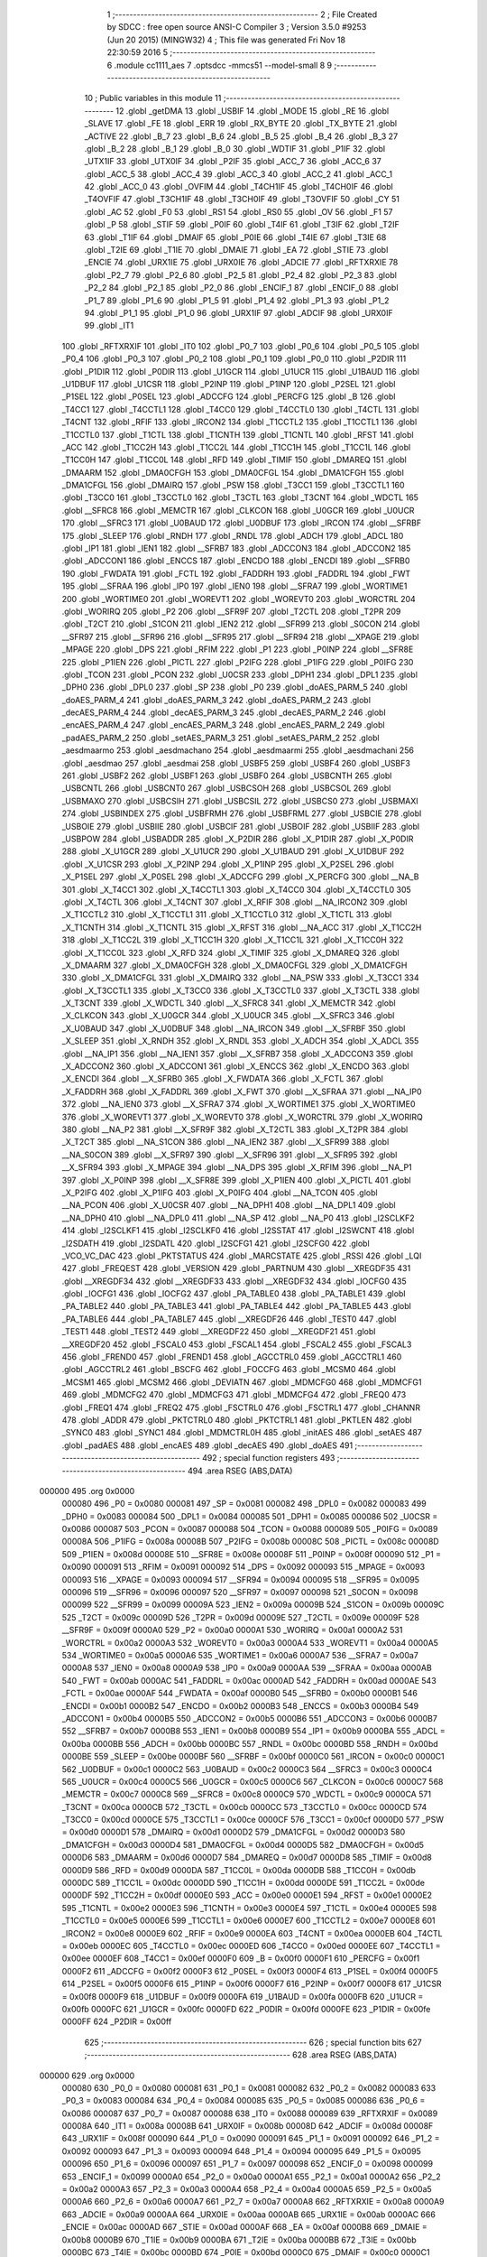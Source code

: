                                       1 ;--------------------------------------------------------
                                      2 ; File Created by SDCC : free open source ANSI-C Compiler
                                      3 ; Version 3.5.0 #9253 (Jun 20 2015) (MINGW32)
                                      4 ; This file was generated Fri Nov 18 22:30:59 2016
                                      5 ;--------------------------------------------------------
                                      6 	.module cc1111_aes
                                      7 	.optsdcc -mmcs51 --model-small
                                      8 	
                                      9 ;--------------------------------------------------------
                                     10 ; Public variables in this module
                                     11 ;--------------------------------------------------------
                                     12 	.globl _getDMA
                                     13 	.globl _USBIF
                                     14 	.globl _MODE
                                     15 	.globl _RE
                                     16 	.globl _SLAVE
                                     17 	.globl _FE
                                     18 	.globl _ERR
                                     19 	.globl _RX_BYTE
                                     20 	.globl _TX_BYTE
                                     21 	.globl _ACTIVE
                                     22 	.globl _B_7
                                     23 	.globl _B_6
                                     24 	.globl _B_5
                                     25 	.globl _B_4
                                     26 	.globl _B_3
                                     27 	.globl _B_2
                                     28 	.globl _B_1
                                     29 	.globl _B_0
                                     30 	.globl _WDTIF
                                     31 	.globl _P1IF
                                     32 	.globl _UTX1IF
                                     33 	.globl _UTX0IF
                                     34 	.globl _P2IF
                                     35 	.globl _ACC_7
                                     36 	.globl _ACC_6
                                     37 	.globl _ACC_5
                                     38 	.globl _ACC_4
                                     39 	.globl _ACC_3
                                     40 	.globl _ACC_2
                                     41 	.globl _ACC_1
                                     42 	.globl _ACC_0
                                     43 	.globl _OVFIM
                                     44 	.globl _T4CH1IF
                                     45 	.globl _T4CH0IF
                                     46 	.globl _T4OVFIF
                                     47 	.globl _T3CH1IF
                                     48 	.globl _T3CH0IF
                                     49 	.globl _T3OVFIF
                                     50 	.globl _CY
                                     51 	.globl _AC
                                     52 	.globl _F0
                                     53 	.globl _RS1
                                     54 	.globl _RS0
                                     55 	.globl _OV
                                     56 	.globl _F1
                                     57 	.globl _P
                                     58 	.globl _STIF
                                     59 	.globl _P0IF
                                     60 	.globl _T4IF
                                     61 	.globl _T3IF
                                     62 	.globl _T2IF
                                     63 	.globl _T1IF
                                     64 	.globl _DMAIF
                                     65 	.globl _P0IE
                                     66 	.globl _T4IE
                                     67 	.globl _T3IE
                                     68 	.globl _T2IE
                                     69 	.globl _T1IE
                                     70 	.globl _DMAIE
                                     71 	.globl _EA
                                     72 	.globl _STIE
                                     73 	.globl _ENCIE
                                     74 	.globl _URX1IE
                                     75 	.globl _URX0IE
                                     76 	.globl _ADCIE
                                     77 	.globl _RFTXRXIE
                                     78 	.globl _P2_7
                                     79 	.globl _P2_6
                                     80 	.globl _P2_5
                                     81 	.globl _P2_4
                                     82 	.globl _P2_3
                                     83 	.globl _P2_2
                                     84 	.globl _P2_1
                                     85 	.globl _P2_0
                                     86 	.globl _ENCIF_1
                                     87 	.globl _ENCIF_0
                                     88 	.globl _P1_7
                                     89 	.globl _P1_6
                                     90 	.globl _P1_5
                                     91 	.globl _P1_4
                                     92 	.globl _P1_3
                                     93 	.globl _P1_2
                                     94 	.globl _P1_1
                                     95 	.globl _P1_0
                                     96 	.globl _URX1IF
                                     97 	.globl _ADCIF
                                     98 	.globl _URX0IF
                                     99 	.globl _IT1
                                    100 	.globl _RFTXRXIF
                                    101 	.globl _IT0
                                    102 	.globl _P0_7
                                    103 	.globl _P0_6
                                    104 	.globl _P0_5
                                    105 	.globl _P0_4
                                    106 	.globl _P0_3
                                    107 	.globl _P0_2
                                    108 	.globl _P0_1
                                    109 	.globl _P0_0
                                    110 	.globl _P2DIR
                                    111 	.globl _P1DIR
                                    112 	.globl _P0DIR
                                    113 	.globl _U1GCR
                                    114 	.globl _U1UCR
                                    115 	.globl _U1BAUD
                                    116 	.globl _U1DBUF
                                    117 	.globl _U1CSR
                                    118 	.globl _P2INP
                                    119 	.globl _P1INP
                                    120 	.globl _P2SEL
                                    121 	.globl _P1SEL
                                    122 	.globl _P0SEL
                                    123 	.globl _ADCCFG
                                    124 	.globl _PERCFG
                                    125 	.globl _B
                                    126 	.globl _T4CC1
                                    127 	.globl _T4CCTL1
                                    128 	.globl _T4CC0
                                    129 	.globl _T4CCTL0
                                    130 	.globl _T4CTL
                                    131 	.globl _T4CNT
                                    132 	.globl _RFIF
                                    133 	.globl _IRCON2
                                    134 	.globl _T1CCTL2
                                    135 	.globl _T1CCTL1
                                    136 	.globl _T1CCTL0
                                    137 	.globl _T1CTL
                                    138 	.globl _T1CNTH
                                    139 	.globl _T1CNTL
                                    140 	.globl _RFST
                                    141 	.globl _ACC
                                    142 	.globl _T1CC2H
                                    143 	.globl _T1CC2L
                                    144 	.globl _T1CC1H
                                    145 	.globl _T1CC1L
                                    146 	.globl _T1CC0H
                                    147 	.globl _T1CC0L
                                    148 	.globl _RFD
                                    149 	.globl _TIMIF
                                    150 	.globl _DMAREQ
                                    151 	.globl _DMAARM
                                    152 	.globl _DMA0CFGH
                                    153 	.globl _DMA0CFGL
                                    154 	.globl _DMA1CFGH
                                    155 	.globl _DMA1CFGL
                                    156 	.globl _DMAIRQ
                                    157 	.globl _PSW
                                    158 	.globl _T3CC1
                                    159 	.globl _T3CCTL1
                                    160 	.globl _T3CC0
                                    161 	.globl _T3CCTL0
                                    162 	.globl _T3CTL
                                    163 	.globl _T3CNT
                                    164 	.globl _WDCTL
                                    165 	.globl __SFRC8
                                    166 	.globl _MEMCTR
                                    167 	.globl _CLKCON
                                    168 	.globl _U0GCR
                                    169 	.globl _U0UCR
                                    170 	.globl __SFRC3
                                    171 	.globl _U0BAUD
                                    172 	.globl _U0DBUF
                                    173 	.globl _IRCON
                                    174 	.globl __SFRBF
                                    175 	.globl _SLEEP
                                    176 	.globl _RNDH
                                    177 	.globl _RNDL
                                    178 	.globl _ADCH
                                    179 	.globl _ADCL
                                    180 	.globl _IP1
                                    181 	.globl _IEN1
                                    182 	.globl __SFRB7
                                    183 	.globl _ADCCON3
                                    184 	.globl _ADCCON2
                                    185 	.globl _ADCCON1
                                    186 	.globl _ENCCS
                                    187 	.globl _ENCDO
                                    188 	.globl _ENCDI
                                    189 	.globl __SFRB0
                                    190 	.globl _FWDATA
                                    191 	.globl _FCTL
                                    192 	.globl _FADDRH
                                    193 	.globl _FADDRL
                                    194 	.globl _FWT
                                    195 	.globl __SFRAA
                                    196 	.globl _IP0
                                    197 	.globl _IEN0
                                    198 	.globl __SFRA7
                                    199 	.globl _WORTIME1
                                    200 	.globl _WORTIME0
                                    201 	.globl _WOREVT1
                                    202 	.globl _WOREVT0
                                    203 	.globl _WORCTRL
                                    204 	.globl _WORIRQ
                                    205 	.globl _P2
                                    206 	.globl __SFR9F
                                    207 	.globl _T2CTL
                                    208 	.globl _T2PR
                                    209 	.globl _T2CT
                                    210 	.globl _S1CON
                                    211 	.globl _IEN2
                                    212 	.globl __SFR99
                                    213 	.globl _S0CON
                                    214 	.globl __SFR97
                                    215 	.globl __SFR96
                                    216 	.globl __SFR95
                                    217 	.globl __SFR94
                                    218 	.globl __XPAGE
                                    219 	.globl _MPAGE
                                    220 	.globl _DPS
                                    221 	.globl _RFIM
                                    222 	.globl _P1
                                    223 	.globl _P0INP
                                    224 	.globl __SFR8E
                                    225 	.globl _P1IEN
                                    226 	.globl _PICTL
                                    227 	.globl _P2IFG
                                    228 	.globl _P1IFG
                                    229 	.globl _P0IFG
                                    230 	.globl _TCON
                                    231 	.globl _PCON
                                    232 	.globl _U0CSR
                                    233 	.globl _DPH1
                                    234 	.globl _DPL1
                                    235 	.globl _DPH0
                                    236 	.globl _DPL0
                                    237 	.globl _SP
                                    238 	.globl _P0
                                    239 	.globl _doAES_PARM_5
                                    240 	.globl _doAES_PARM_4
                                    241 	.globl _doAES_PARM_3
                                    242 	.globl _doAES_PARM_2
                                    243 	.globl _decAES_PARM_4
                                    244 	.globl _decAES_PARM_3
                                    245 	.globl _decAES_PARM_2
                                    246 	.globl _encAES_PARM_4
                                    247 	.globl _encAES_PARM_3
                                    248 	.globl _encAES_PARM_2
                                    249 	.globl _padAES_PARM_2
                                    250 	.globl _setAES_PARM_3
                                    251 	.globl _setAES_PARM_2
                                    252 	.globl _aesdmaarmo
                                    253 	.globl _aesdmachano
                                    254 	.globl _aesdmaarmi
                                    255 	.globl _aesdmachani
                                    256 	.globl _aesdmao
                                    257 	.globl _aesdmai
                                    258 	.globl _USBF5
                                    259 	.globl _USBF4
                                    260 	.globl _USBF3
                                    261 	.globl _USBF2
                                    262 	.globl _USBF1
                                    263 	.globl _USBF0
                                    264 	.globl _USBCNTH
                                    265 	.globl _USBCNTL
                                    266 	.globl _USBCNT0
                                    267 	.globl _USBCSOH
                                    268 	.globl _USBCSOL
                                    269 	.globl _USBMAXO
                                    270 	.globl _USBCSIH
                                    271 	.globl _USBCSIL
                                    272 	.globl _USBCS0
                                    273 	.globl _USBMAXI
                                    274 	.globl _USBINDEX
                                    275 	.globl _USBFRMH
                                    276 	.globl _USBFRML
                                    277 	.globl _USBCIE
                                    278 	.globl _USBOIE
                                    279 	.globl _USBIIE
                                    280 	.globl _USBCIF
                                    281 	.globl _USBOIF
                                    282 	.globl _USBIIF
                                    283 	.globl _USBPOW
                                    284 	.globl _USBADDR
                                    285 	.globl _X_P2DIR
                                    286 	.globl _X_P1DIR
                                    287 	.globl _X_P0DIR
                                    288 	.globl _X_U1GCR
                                    289 	.globl _X_U1UCR
                                    290 	.globl _X_U1BAUD
                                    291 	.globl _X_U1DBUF
                                    292 	.globl _X_U1CSR
                                    293 	.globl _X_P2INP
                                    294 	.globl _X_P1INP
                                    295 	.globl _X_P2SEL
                                    296 	.globl _X_P1SEL
                                    297 	.globl _X_P0SEL
                                    298 	.globl _X_ADCCFG
                                    299 	.globl _X_PERCFG
                                    300 	.globl __NA_B
                                    301 	.globl _X_T4CC1
                                    302 	.globl _X_T4CCTL1
                                    303 	.globl _X_T4CC0
                                    304 	.globl _X_T4CCTL0
                                    305 	.globl _X_T4CTL
                                    306 	.globl _X_T4CNT
                                    307 	.globl _X_RFIF
                                    308 	.globl __NA_IRCON2
                                    309 	.globl _X_T1CCTL2
                                    310 	.globl _X_T1CCTL1
                                    311 	.globl _X_T1CCTL0
                                    312 	.globl _X_T1CTL
                                    313 	.globl _X_T1CNTH
                                    314 	.globl _X_T1CNTL
                                    315 	.globl _X_RFST
                                    316 	.globl __NA_ACC
                                    317 	.globl _X_T1CC2H
                                    318 	.globl _X_T1CC2L
                                    319 	.globl _X_T1CC1H
                                    320 	.globl _X_T1CC1L
                                    321 	.globl _X_T1CC0H
                                    322 	.globl _X_T1CC0L
                                    323 	.globl _X_RFD
                                    324 	.globl _X_TIMIF
                                    325 	.globl _X_DMAREQ
                                    326 	.globl _X_DMAARM
                                    327 	.globl _X_DMA0CFGH
                                    328 	.globl _X_DMA0CFGL
                                    329 	.globl _X_DMA1CFGH
                                    330 	.globl _X_DMA1CFGL
                                    331 	.globl _X_DMAIRQ
                                    332 	.globl __NA_PSW
                                    333 	.globl _X_T3CC1
                                    334 	.globl _X_T3CCTL1
                                    335 	.globl _X_T3CC0
                                    336 	.globl _X_T3CCTL0
                                    337 	.globl _X_T3CTL
                                    338 	.globl _X_T3CNT
                                    339 	.globl _X_WDCTL
                                    340 	.globl __X_SFRC8
                                    341 	.globl _X_MEMCTR
                                    342 	.globl _X_CLKCON
                                    343 	.globl _X_U0GCR
                                    344 	.globl _X_U0UCR
                                    345 	.globl __X_SFRC3
                                    346 	.globl _X_U0BAUD
                                    347 	.globl _X_U0DBUF
                                    348 	.globl __NA_IRCON
                                    349 	.globl __X_SFRBF
                                    350 	.globl _X_SLEEP
                                    351 	.globl _X_RNDH
                                    352 	.globl _X_RNDL
                                    353 	.globl _X_ADCH
                                    354 	.globl _X_ADCL
                                    355 	.globl __NA_IP1
                                    356 	.globl __NA_IEN1
                                    357 	.globl __X_SFRB7
                                    358 	.globl _X_ADCCON3
                                    359 	.globl _X_ADCCON2
                                    360 	.globl _X_ADCCON1
                                    361 	.globl _X_ENCCS
                                    362 	.globl _X_ENCDO
                                    363 	.globl _X_ENCDI
                                    364 	.globl __X_SFRB0
                                    365 	.globl _X_FWDATA
                                    366 	.globl _X_FCTL
                                    367 	.globl _X_FADDRH
                                    368 	.globl _X_FADDRL
                                    369 	.globl _X_FWT
                                    370 	.globl __X_SFRAA
                                    371 	.globl __NA_IP0
                                    372 	.globl __NA_IEN0
                                    373 	.globl __X_SFRA7
                                    374 	.globl _X_WORTIME1
                                    375 	.globl _X_WORTIME0
                                    376 	.globl _X_WOREVT1
                                    377 	.globl _X_WOREVT0
                                    378 	.globl _X_WORCTRL
                                    379 	.globl _X_WORIRQ
                                    380 	.globl __NA_P2
                                    381 	.globl __X_SFR9F
                                    382 	.globl _X_T2CTL
                                    383 	.globl _X_T2PR
                                    384 	.globl _X_T2CT
                                    385 	.globl __NA_S1CON
                                    386 	.globl __NA_IEN2
                                    387 	.globl __X_SFR99
                                    388 	.globl __NA_S0CON
                                    389 	.globl __X_SFR97
                                    390 	.globl __X_SFR96
                                    391 	.globl __X_SFR95
                                    392 	.globl __X_SFR94
                                    393 	.globl _X_MPAGE
                                    394 	.globl __NA_DPS
                                    395 	.globl _X_RFIM
                                    396 	.globl __NA_P1
                                    397 	.globl _X_P0INP
                                    398 	.globl __X_SFR8E
                                    399 	.globl _X_P1IEN
                                    400 	.globl _X_PICTL
                                    401 	.globl _X_P2IFG
                                    402 	.globl _X_P1IFG
                                    403 	.globl _X_P0IFG
                                    404 	.globl __NA_TCON
                                    405 	.globl __NA_PCON
                                    406 	.globl _X_U0CSR
                                    407 	.globl __NA_DPH1
                                    408 	.globl __NA_DPL1
                                    409 	.globl __NA_DPH0
                                    410 	.globl __NA_DPL0
                                    411 	.globl __NA_SP
                                    412 	.globl __NA_P0
                                    413 	.globl _I2SCLKF2
                                    414 	.globl _I2SCLKF1
                                    415 	.globl _I2SCLKF0
                                    416 	.globl _I2SSTAT
                                    417 	.globl _I2SWCNT
                                    418 	.globl _I2SDATH
                                    419 	.globl _I2SDATL
                                    420 	.globl _I2SCFG1
                                    421 	.globl _I2SCFG0
                                    422 	.globl _VCO_VC_DAC
                                    423 	.globl _PKTSTATUS
                                    424 	.globl _MARCSTATE
                                    425 	.globl _RSSI
                                    426 	.globl _LQI
                                    427 	.globl _FREQEST
                                    428 	.globl _VERSION
                                    429 	.globl _PARTNUM
                                    430 	.globl __XREGDF35
                                    431 	.globl __XREGDF34
                                    432 	.globl __XREGDF33
                                    433 	.globl __XREGDF32
                                    434 	.globl _IOCFG0
                                    435 	.globl _IOCFG1
                                    436 	.globl _IOCFG2
                                    437 	.globl _PA_TABLE0
                                    438 	.globl _PA_TABLE1
                                    439 	.globl _PA_TABLE2
                                    440 	.globl _PA_TABLE3
                                    441 	.globl _PA_TABLE4
                                    442 	.globl _PA_TABLE5
                                    443 	.globl _PA_TABLE6
                                    444 	.globl _PA_TABLE7
                                    445 	.globl __XREGDF26
                                    446 	.globl _TEST0
                                    447 	.globl _TEST1
                                    448 	.globl _TEST2
                                    449 	.globl __XREGDF22
                                    450 	.globl __XREGDF21
                                    451 	.globl __XREGDF20
                                    452 	.globl _FSCAL0
                                    453 	.globl _FSCAL1
                                    454 	.globl _FSCAL2
                                    455 	.globl _FSCAL3
                                    456 	.globl _FREND0
                                    457 	.globl _FREND1
                                    458 	.globl _AGCCTRL0
                                    459 	.globl _AGCCTRL1
                                    460 	.globl _AGCCTRL2
                                    461 	.globl _BSCFG
                                    462 	.globl _FOCCFG
                                    463 	.globl _MCSM0
                                    464 	.globl _MCSM1
                                    465 	.globl _MCSM2
                                    466 	.globl _DEVIATN
                                    467 	.globl _MDMCFG0
                                    468 	.globl _MDMCFG1
                                    469 	.globl _MDMCFG2
                                    470 	.globl _MDMCFG3
                                    471 	.globl _MDMCFG4
                                    472 	.globl _FREQ0
                                    473 	.globl _FREQ1
                                    474 	.globl _FREQ2
                                    475 	.globl _FSCTRL0
                                    476 	.globl _FSCTRL1
                                    477 	.globl _CHANNR
                                    478 	.globl _ADDR
                                    479 	.globl _PKTCTRL0
                                    480 	.globl _PKTCTRL1
                                    481 	.globl _PKTLEN
                                    482 	.globl _SYNC0
                                    483 	.globl _SYNC1
                                    484 	.globl _MDMCTRL0H
                                    485 	.globl _initAES
                                    486 	.globl _setAES
                                    487 	.globl _padAES
                                    488 	.globl _encAES
                                    489 	.globl _decAES
                                    490 	.globl _doAES
                                    491 ;--------------------------------------------------------
                                    492 ; special function registers
                                    493 ;--------------------------------------------------------
                                    494 	.area RSEG    (ABS,DATA)
      000000                        495 	.org 0x0000
                           000080   496 _P0	=	0x0080
                           000081   497 _SP	=	0x0081
                           000082   498 _DPL0	=	0x0082
                           000083   499 _DPH0	=	0x0083
                           000084   500 _DPL1	=	0x0084
                           000085   501 _DPH1	=	0x0085
                           000086   502 _U0CSR	=	0x0086
                           000087   503 _PCON	=	0x0087
                           000088   504 _TCON	=	0x0088
                           000089   505 _P0IFG	=	0x0089
                           00008A   506 _P1IFG	=	0x008a
                           00008B   507 _P2IFG	=	0x008b
                           00008C   508 _PICTL	=	0x008c
                           00008D   509 _P1IEN	=	0x008d
                           00008E   510 __SFR8E	=	0x008e
                           00008F   511 _P0INP	=	0x008f
                           000090   512 _P1	=	0x0090
                           000091   513 _RFIM	=	0x0091
                           000092   514 _DPS	=	0x0092
                           000093   515 _MPAGE	=	0x0093
                           000093   516 __XPAGE	=	0x0093
                           000094   517 __SFR94	=	0x0094
                           000095   518 __SFR95	=	0x0095
                           000096   519 __SFR96	=	0x0096
                           000097   520 __SFR97	=	0x0097
                           000098   521 _S0CON	=	0x0098
                           000099   522 __SFR99	=	0x0099
                           00009A   523 _IEN2	=	0x009a
                           00009B   524 _S1CON	=	0x009b
                           00009C   525 _T2CT	=	0x009c
                           00009D   526 _T2PR	=	0x009d
                           00009E   527 _T2CTL	=	0x009e
                           00009F   528 __SFR9F	=	0x009f
                           0000A0   529 _P2	=	0x00a0
                           0000A1   530 _WORIRQ	=	0x00a1
                           0000A2   531 _WORCTRL	=	0x00a2
                           0000A3   532 _WOREVT0	=	0x00a3
                           0000A4   533 _WOREVT1	=	0x00a4
                           0000A5   534 _WORTIME0	=	0x00a5
                           0000A6   535 _WORTIME1	=	0x00a6
                           0000A7   536 __SFRA7	=	0x00a7
                           0000A8   537 _IEN0	=	0x00a8
                           0000A9   538 _IP0	=	0x00a9
                           0000AA   539 __SFRAA	=	0x00aa
                           0000AB   540 _FWT	=	0x00ab
                           0000AC   541 _FADDRL	=	0x00ac
                           0000AD   542 _FADDRH	=	0x00ad
                           0000AE   543 _FCTL	=	0x00ae
                           0000AF   544 _FWDATA	=	0x00af
                           0000B0   545 __SFRB0	=	0x00b0
                           0000B1   546 _ENCDI	=	0x00b1
                           0000B2   547 _ENCDO	=	0x00b2
                           0000B3   548 _ENCCS	=	0x00b3
                           0000B4   549 _ADCCON1	=	0x00b4
                           0000B5   550 _ADCCON2	=	0x00b5
                           0000B6   551 _ADCCON3	=	0x00b6
                           0000B7   552 __SFRB7	=	0x00b7
                           0000B8   553 _IEN1	=	0x00b8
                           0000B9   554 _IP1	=	0x00b9
                           0000BA   555 _ADCL	=	0x00ba
                           0000BB   556 _ADCH	=	0x00bb
                           0000BC   557 _RNDL	=	0x00bc
                           0000BD   558 _RNDH	=	0x00bd
                           0000BE   559 _SLEEP	=	0x00be
                           0000BF   560 __SFRBF	=	0x00bf
                           0000C0   561 _IRCON	=	0x00c0
                           0000C1   562 _U0DBUF	=	0x00c1
                           0000C2   563 _U0BAUD	=	0x00c2
                           0000C3   564 __SFRC3	=	0x00c3
                           0000C4   565 _U0UCR	=	0x00c4
                           0000C5   566 _U0GCR	=	0x00c5
                           0000C6   567 _CLKCON	=	0x00c6
                           0000C7   568 _MEMCTR	=	0x00c7
                           0000C8   569 __SFRC8	=	0x00c8
                           0000C9   570 _WDCTL	=	0x00c9
                           0000CA   571 _T3CNT	=	0x00ca
                           0000CB   572 _T3CTL	=	0x00cb
                           0000CC   573 _T3CCTL0	=	0x00cc
                           0000CD   574 _T3CC0	=	0x00cd
                           0000CE   575 _T3CCTL1	=	0x00ce
                           0000CF   576 _T3CC1	=	0x00cf
                           0000D0   577 _PSW	=	0x00d0
                           0000D1   578 _DMAIRQ	=	0x00d1
                           0000D2   579 _DMA1CFGL	=	0x00d2
                           0000D3   580 _DMA1CFGH	=	0x00d3
                           0000D4   581 _DMA0CFGL	=	0x00d4
                           0000D5   582 _DMA0CFGH	=	0x00d5
                           0000D6   583 _DMAARM	=	0x00d6
                           0000D7   584 _DMAREQ	=	0x00d7
                           0000D8   585 _TIMIF	=	0x00d8
                           0000D9   586 _RFD	=	0x00d9
                           0000DA   587 _T1CC0L	=	0x00da
                           0000DB   588 _T1CC0H	=	0x00db
                           0000DC   589 _T1CC1L	=	0x00dc
                           0000DD   590 _T1CC1H	=	0x00dd
                           0000DE   591 _T1CC2L	=	0x00de
                           0000DF   592 _T1CC2H	=	0x00df
                           0000E0   593 _ACC	=	0x00e0
                           0000E1   594 _RFST	=	0x00e1
                           0000E2   595 _T1CNTL	=	0x00e2
                           0000E3   596 _T1CNTH	=	0x00e3
                           0000E4   597 _T1CTL	=	0x00e4
                           0000E5   598 _T1CCTL0	=	0x00e5
                           0000E6   599 _T1CCTL1	=	0x00e6
                           0000E7   600 _T1CCTL2	=	0x00e7
                           0000E8   601 _IRCON2	=	0x00e8
                           0000E9   602 _RFIF	=	0x00e9
                           0000EA   603 _T4CNT	=	0x00ea
                           0000EB   604 _T4CTL	=	0x00eb
                           0000EC   605 _T4CCTL0	=	0x00ec
                           0000ED   606 _T4CC0	=	0x00ed
                           0000EE   607 _T4CCTL1	=	0x00ee
                           0000EF   608 _T4CC1	=	0x00ef
                           0000F0   609 _B	=	0x00f0
                           0000F1   610 _PERCFG	=	0x00f1
                           0000F2   611 _ADCCFG	=	0x00f2
                           0000F3   612 _P0SEL	=	0x00f3
                           0000F4   613 _P1SEL	=	0x00f4
                           0000F5   614 _P2SEL	=	0x00f5
                           0000F6   615 _P1INP	=	0x00f6
                           0000F7   616 _P2INP	=	0x00f7
                           0000F8   617 _U1CSR	=	0x00f8
                           0000F9   618 _U1DBUF	=	0x00f9
                           0000FA   619 _U1BAUD	=	0x00fa
                           0000FB   620 _U1UCR	=	0x00fb
                           0000FC   621 _U1GCR	=	0x00fc
                           0000FD   622 _P0DIR	=	0x00fd
                           0000FE   623 _P1DIR	=	0x00fe
                           0000FF   624 _P2DIR	=	0x00ff
                                    625 ;--------------------------------------------------------
                                    626 ; special function bits
                                    627 ;--------------------------------------------------------
                                    628 	.area RSEG    (ABS,DATA)
      000000                        629 	.org 0x0000
                           000080   630 _P0_0	=	0x0080
                           000081   631 _P0_1	=	0x0081
                           000082   632 _P0_2	=	0x0082
                           000083   633 _P0_3	=	0x0083
                           000084   634 _P0_4	=	0x0084
                           000085   635 _P0_5	=	0x0085
                           000086   636 _P0_6	=	0x0086
                           000087   637 _P0_7	=	0x0087
                           000088   638 _IT0	=	0x0088
                           000089   639 _RFTXRXIF	=	0x0089
                           00008A   640 _IT1	=	0x008a
                           00008B   641 _URX0IF	=	0x008b
                           00008D   642 _ADCIF	=	0x008d
                           00008F   643 _URX1IF	=	0x008f
                           000090   644 _P1_0	=	0x0090
                           000091   645 _P1_1	=	0x0091
                           000092   646 _P1_2	=	0x0092
                           000093   647 _P1_3	=	0x0093
                           000094   648 _P1_4	=	0x0094
                           000095   649 _P1_5	=	0x0095
                           000096   650 _P1_6	=	0x0096
                           000097   651 _P1_7	=	0x0097
                           000098   652 _ENCIF_0	=	0x0098
                           000099   653 _ENCIF_1	=	0x0099
                           0000A0   654 _P2_0	=	0x00a0
                           0000A1   655 _P2_1	=	0x00a1
                           0000A2   656 _P2_2	=	0x00a2
                           0000A3   657 _P2_3	=	0x00a3
                           0000A4   658 _P2_4	=	0x00a4
                           0000A5   659 _P2_5	=	0x00a5
                           0000A6   660 _P2_6	=	0x00a6
                           0000A7   661 _P2_7	=	0x00a7
                           0000A8   662 _RFTXRXIE	=	0x00a8
                           0000A9   663 _ADCIE	=	0x00a9
                           0000AA   664 _URX0IE	=	0x00aa
                           0000AB   665 _URX1IE	=	0x00ab
                           0000AC   666 _ENCIE	=	0x00ac
                           0000AD   667 _STIE	=	0x00ad
                           0000AF   668 _EA	=	0x00af
                           0000B8   669 _DMAIE	=	0x00b8
                           0000B9   670 _T1IE	=	0x00b9
                           0000BA   671 _T2IE	=	0x00ba
                           0000BB   672 _T3IE	=	0x00bb
                           0000BC   673 _T4IE	=	0x00bc
                           0000BD   674 _P0IE	=	0x00bd
                           0000C0   675 _DMAIF	=	0x00c0
                           0000C1   676 _T1IF	=	0x00c1
                           0000C2   677 _T2IF	=	0x00c2
                           0000C3   678 _T3IF	=	0x00c3
                           0000C4   679 _T4IF	=	0x00c4
                           0000C5   680 _P0IF	=	0x00c5
                           0000C7   681 _STIF	=	0x00c7
                           0000D0   682 _P	=	0x00d0
                           0000D1   683 _F1	=	0x00d1
                           0000D2   684 _OV	=	0x00d2
                           0000D3   685 _RS0	=	0x00d3
                           0000D4   686 _RS1	=	0x00d4
                           0000D5   687 _F0	=	0x00d5
                           0000D6   688 _AC	=	0x00d6
                           0000D7   689 _CY	=	0x00d7
                           0000D8   690 _T3OVFIF	=	0x00d8
                           0000D9   691 _T3CH0IF	=	0x00d9
                           0000DA   692 _T3CH1IF	=	0x00da
                           0000DB   693 _T4OVFIF	=	0x00db
                           0000DC   694 _T4CH0IF	=	0x00dc
                           0000DD   695 _T4CH1IF	=	0x00dd
                           0000DE   696 _OVFIM	=	0x00de
                           0000E0   697 _ACC_0	=	0x00e0
                           0000E1   698 _ACC_1	=	0x00e1
                           0000E2   699 _ACC_2	=	0x00e2
                           0000E3   700 _ACC_3	=	0x00e3
                           0000E4   701 _ACC_4	=	0x00e4
                           0000E5   702 _ACC_5	=	0x00e5
                           0000E6   703 _ACC_6	=	0x00e6
                           0000E7   704 _ACC_7	=	0x00e7
                           0000E8   705 _P2IF	=	0x00e8
                           0000E9   706 _UTX0IF	=	0x00e9
                           0000EA   707 _UTX1IF	=	0x00ea
                           0000EB   708 _P1IF	=	0x00eb
                           0000EC   709 _WDTIF	=	0x00ec
                           0000F0   710 _B_0	=	0x00f0
                           0000F1   711 _B_1	=	0x00f1
                           0000F2   712 _B_2	=	0x00f2
                           0000F3   713 _B_3	=	0x00f3
                           0000F4   714 _B_4	=	0x00f4
                           0000F5   715 _B_5	=	0x00f5
                           0000F6   716 _B_6	=	0x00f6
                           0000F7   717 _B_7	=	0x00f7
                           0000F8   718 _ACTIVE	=	0x00f8
                           0000F9   719 _TX_BYTE	=	0x00f9
                           0000FA   720 _RX_BYTE	=	0x00fa
                           0000FB   721 _ERR	=	0x00fb
                           0000FC   722 _FE	=	0x00fc
                           0000FD   723 _SLAVE	=	0x00fd
                           0000FE   724 _RE	=	0x00fe
                           0000FF   725 _MODE	=	0x00ff
                           0000E8   726 _USBIF	=	0x00e8
                                    727 ;--------------------------------------------------------
                                    728 ; overlayable register banks
                                    729 ;--------------------------------------------------------
                                    730 	.area REG_BANK_0	(REL,OVR,DATA)
      000000                        731 	.ds 8
                                    732 ;--------------------------------------------------------
                                    733 ; internal ram data
                                    734 ;--------------------------------------------------------
                                    735 	.area DSEG    (DATA)
                                    736 ;--------------------------------------------------------
                                    737 ; overlayable items in internal ram 
                                    738 ;--------------------------------------------------------
                                    739 	.area	OSEG    (OVR,DATA)
      000022                        740 _doAES_sloc0_1_0:
      000022                        741 	.ds 2
      000024                        742 _doAES_sloc1_1_0:
      000024                        743 	.ds 2
      000026                        744 _doAES_sloc2_1_0:
      000026                        745 	.ds 1
      000027                        746 _doAES_sloc3_1_0:
      000027                        747 	.ds 1
      000028                        748 _doAES_sloc4_1_0:
      000028                        749 	.ds 2
                                    750 ;--------------------------------------------------------
                                    751 ; indirectly addressable internal ram data
                                    752 ;--------------------------------------------------------
                                    753 	.area ISEG    (DATA)
                                    754 ;--------------------------------------------------------
                                    755 ; absolute internal ram data
                                    756 ;--------------------------------------------------------
                                    757 	.area IABS    (ABS,DATA)
                                    758 	.area IABS    (ABS,DATA)
                                    759 ;--------------------------------------------------------
                                    760 ; bit data
                                    761 ;--------------------------------------------------------
                                    762 	.area BSEG    (BIT)
                                    763 ;--------------------------------------------------------
                                    764 ; paged external ram data
                                    765 ;--------------------------------------------------------
                                    766 	.area PSEG    (PAG,XDATA)
                                    767 ;--------------------------------------------------------
                                    768 ; external ram data
                                    769 ;--------------------------------------------------------
                                    770 	.area XSEG    (XDATA)
                           00DF02   771 _MDMCTRL0H	=	0xdf02
                           00DF00   772 _SYNC1	=	0xdf00
                           00DF01   773 _SYNC0	=	0xdf01
                           00DF02   774 _PKTLEN	=	0xdf02
                           00DF03   775 _PKTCTRL1	=	0xdf03
                           00DF04   776 _PKTCTRL0	=	0xdf04
                           00DF05   777 _ADDR	=	0xdf05
                           00DF06   778 _CHANNR	=	0xdf06
                           00DF07   779 _FSCTRL1	=	0xdf07
                           00DF08   780 _FSCTRL0	=	0xdf08
                           00DF09   781 _FREQ2	=	0xdf09
                           00DF0A   782 _FREQ1	=	0xdf0a
                           00DF0B   783 _FREQ0	=	0xdf0b
                           00DF0C   784 _MDMCFG4	=	0xdf0c
                           00DF0D   785 _MDMCFG3	=	0xdf0d
                           00DF0E   786 _MDMCFG2	=	0xdf0e
                           00DF0F   787 _MDMCFG1	=	0xdf0f
                           00DF10   788 _MDMCFG0	=	0xdf10
                           00DF11   789 _DEVIATN	=	0xdf11
                           00DF12   790 _MCSM2	=	0xdf12
                           00DF13   791 _MCSM1	=	0xdf13
                           00DF14   792 _MCSM0	=	0xdf14
                           00DF15   793 _FOCCFG	=	0xdf15
                           00DF16   794 _BSCFG	=	0xdf16
                           00DF17   795 _AGCCTRL2	=	0xdf17
                           00DF18   796 _AGCCTRL1	=	0xdf18
                           00DF19   797 _AGCCTRL0	=	0xdf19
                           00DF1A   798 _FREND1	=	0xdf1a
                           00DF1B   799 _FREND0	=	0xdf1b
                           00DF1C   800 _FSCAL3	=	0xdf1c
                           00DF1D   801 _FSCAL2	=	0xdf1d
                           00DF1E   802 _FSCAL1	=	0xdf1e
                           00DF1F   803 _FSCAL0	=	0xdf1f
                           00DF20   804 __XREGDF20	=	0xdf20
                           00DF21   805 __XREGDF21	=	0xdf21
                           00DF22   806 __XREGDF22	=	0xdf22
                           00DF23   807 _TEST2	=	0xdf23
                           00DF24   808 _TEST1	=	0xdf24
                           00DF25   809 _TEST0	=	0xdf25
                           00DF26   810 __XREGDF26	=	0xdf26
                           00DF27   811 _PA_TABLE7	=	0xdf27
                           00DF28   812 _PA_TABLE6	=	0xdf28
                           00DF29   813 _PA_TABLE5	=	0xdf29
                           00DF2A   814 _PA_TABLE4	=	0xdf2a
                           00DF2B   815 _PA_TABLE3	=	0xdf2b
                           00DF2C   816 _PA_TABLE2	=	0xdf2c
                           00DF2D   817 _PA_TABLE1	=	0xdf2d
                           00DF2E   818 _PA_TABLE0	=	0xdf2e
                           00DF2F   819 _IOCFG2	=	0xdf2f
                           00DF30   820 _IOCFG1	=	0xdf30
                           00DF31   821 _IOCFG0	=	0xdf31
                           00DF32   822 __XREGDF32	=	0xdf32
                           00DF33   823 __XREGDF33	=	0xdf33
                           00DF34   824 __XREGDF34	=	0xdf34
                           00DF35   825 __XREGDF35	=	0xdf35
                           00DF36   826 _PARTNUM	=	0xdf36
                           00DF37   827 _VERSION	=	0xdf37
                           00DF38   828 _FREQEST	=	0xdf38
                           00DF39   829 _LQI	=	0xdf39
                           00DF3A   830 _RSSI	=	0xdf3a
                           00DF3B   831 _MARCSTATE	=	0xdf3b
                           00DF3C   832 _PKTSTATUS	=	0xdf3c
                           00DF3D   833 _VCO_VC_DAC	=	0xdf3d
                           00DF40   834 _I2SCFG0	=	0xdf40
                           00DF41   835 _I2SCFG1	=	0xdf41
                           00DF42   836 _I2SDATL	=	0xdf42
                           00DF43   837 _I2SDATH	=	0xdf43
                           00DF44   838 _I2SWCNT	=	0xdf44
                           00DF45   839 _I2SSTAT	=	0xdf45
                           00DF46   840 _I2SCLKF0	=	0xdf46
                           00DF47   841 _I2SCLKF1	=	0xdf47
                           00DF48   842 _I2SCLKF2	=	0xdf48
                           00DF80   843 __NA_P0	=	0xdf80
                           00DF81   844 __NA_SP	=	0xdf81
                           00DF82   845 __NA_DPL0	=	0xdf82
                           00DF83   846 __NA_DPH0	=	0xdf83
                           00DF84   847 __NA_DPL1	=	0xdf84
                           00DF85   848 __NA_DPH1	=	0xdf85
                           00DF86   849 _X_U0CSR	=	0xdf86
                           00DF87   850 __NA_PCON	=	0xdf87
                           00DF88   851 __NA_TCON	=	0xdf88
                           00DF89   852 _X_P0IFG	=	0xdf89
                           00DF8A   853 _X_P1IFG	=	0xdf8a
                           00DF8B   854 _X_P2IFG	=	0xdf8b
                           00DF8C   855 _X_PICTL	=	0xdf8c
                           00DF8D   856 _X_P1IEN	=	0xdf8d
                           00DF8E   857 __X_SFR8E	=	0xdf8e
                           00DF8F   858 _X_P0INP	=	0xdf8f
                           00DF90   859 __NA_P1	=	0xdf90
                           00DF91   860 _X_RFIM	=	0xdf91
                           00DF92   861 __NA_DPS	=	0xdf92
                           00DF93   862 _X_MPAGE	=	0xdf93
                           00DF94   863 __X_SFR94	=	0xdf94
                           00DF95   864 __X_SFR95	=	0xdf95
                           00DF96   865 __X_SFR96	=	0xdf96
                           00DF97   866 __X_SFR97	=	0xdf97
                           00DF98   867 __NA_S0CON	=	0xdf98
                           00DF99   868 __X_SFR99	=	0xdf99
                           00DF9A   869 __NA_IEN2	=	0xdf9a
                           00DF9B   870 __NA_S1CON	=	0xdf9b
                           00DF9C   871 _X_T2CT	=	0xdf9c
                           00DF9D   872 _X_T2PR	=	0xdf9d
                           00DF9E   873 _X_T2CTL	=	0xdf9e
                           00DF9F   874 __X_SFR9F	=	0xdf9f
                           00DFA0   875 __NA_P2	=	0xdfa0
                           00DFA1   876 _X_WORIRQ	=	0xdfa1
                           00DFA2   877 _X_WORCTRL	=	0xdfa2
                           00DFA3   878 _X_WOREVT0	=	0xdfa3
                           00DFA4   879 _X_WOREVT1	=	0xdfa4
                           00DFA5   880 _X_WORTIME0	=	0xdfa5
                           00DFA6   881 _X_WORTIME1	=	0xdfa6
                           00DFA7   882 __X_SFRA7	=	0xdfa7
                           00DFA8   883 __NA_IEN0	=	0xdfa8
                           00DFA9   884 __NA_IP0	=	0xdfa9
                           00DFAA   885 __X_SFRAA	=	0xdfaa
                           00DFAB   886 _X_FWT	=	0xdfab
                           00DFAC   887 _X_FADDRL	=	0xdfac
                           00DFAD   888 _X_FADDRH	=	0xdfad
                           00DFAE   889 _X_FCTL	=	0xdfae
                           00DFAF   890 _X_FWDATA	=	0xdfaf
                           00DFB0   891 __X_SFRB0	=	0xdfb0
                           00DFB1   892 _X_ENCDI	=	0xdfb1
                           00DFB2   893 _X_ENCDO	=	0xdfb2
                           00DFB3   894 _X_ENCCS	=	0xdfb3
                           00DFB4   895 _X_ADCCON1	=	0xdfb4
                           00DFB5   896 _X_ADCCON2	=	0xdfb5
                           00DFB6   897 _X_ADCCON3	=	0xdfb6
                           00DFB7   898 __X_SFRB7	=	0xdfb7
                           00DFB8   899 __NA_IEN1	=	0xdfb8
                           00DFB9   900 __NA_IP1	=	0xdfb9
                           00DFBA   901 _X_ADCL	=	0xdfba
                           00DFBB   902 _X_ADCH	=	0xdfbb
                           00DFBC   903 _X_RNDL	=	0xdfbc
                           00DFBD   904 _X_RNDH	=	0xdfbd
                           00DFBE   905 _X_SLEEP	=	0xdfbe
                           00DFBF   906 __X_SFRBF	=	0xdfbf
                           00DFC0   907 __NA_IRCON	=	0xdfc0
                           00DFC1   908 _X_U0DBUF	=	0xdfc1
                           00DFC2   909 _X_U0BAUD	=	0xdfc2
                           00DFC3   910 __X_SFRC3	=	0xdfc3
                           00DFC4   911 _X_U0UCR	=	0xdfc4
                           00DFC5   912 _X_U0GCR	=	0xdfc5
                           00DFC6   913 _X_CLKCON	=	0xdfc6
                           00DFC7   914 _X_MEMCTR	=	0xdfc7
                           00DFC8   915 __X_SFRC8	=	0xdfc8
                           00DFC9   916 _X_WDCTL	=	0xdfc9
                           00DFCA   917 _X_T3CNT	=	0xdfca
                           00DFCB   918 _X_T3CTL	=	0xdfcb
                           00DFCC   919 _X_T3CCTL0	=	0xdfcc
                           00DFCD   920 _X_T3CC0	=	0xdfcd
                           00DFCE   921 _X_T3CCTL1	=	0xdfce
                           00DFCF   922 _X_T3CC1	=	0xdfcf
                           00DFD0   923 __NA_PSW	=	0xdfd0
                           00DFD1   924 _X_DMAIRQ	=	0xdfd1
                           00DFD2   925 _X_DMA1CFGL	=	0xdfd2
                           00DFD3   926 _X_DMA1CFGH	=	0xdfd3
                           00DFD4   927 _X_DMA0CFGL	=	0xdfd4
                           00DFD5   928 _X_DMA0CFGH	=	0xdfd5
                           00DFD6   929 _X_DMAARM	=	0xdfd6
                           00DFD7   930 _X_DMAREQ	=	0xdfd7
                           00DFD8   931 _X_TIMIF	=	0xdfd8
                           00DFD9   932 _X_RFD	=	0xdfd9
                           00DFDA   933 _X_T1CC0L	=	0xdfda
                           00DFDB   934 _X_T1CC0H	=	0xdfdb
                           00DFDC   935 _X_T1CC1L	=	0xdfdc
                           00DFDD   936 _X_T1CC1H	=	0xdfdd
                           00DFDE   937 _X_T1CC2L	=	0xdfde
                           00DFDF   938 _X_T1CC2H	=	0xdfdf
                           00DFE0   939 __NA_ACC	=	0xdfe0
                           00DFE1   940 _X_RFST	=	0xdfe1
                           00DFE2   941 _X_T1CNTL	=	0xdfe2
                           00DFE3   942 _X_T1CNTH	=	0xdfe3
                           00DFE4   943 _X_T1CTL	=	0xdfe4
                           00DFE5   944 _X_T1CCTL0	=	0xdfe5
                           00DFE6   945 _X_T1CCTL1	=	0xdfe6
                           00DFE7   946 _X_T1CCTL2	=	0xdfe7
                           00DFE8   947 __NA_IRCON2	=	0xdfe8
                           00DFE9   948 _X_RFIF	=	0xdfe9
                           00DFEA   949 _X_T4CNT	=	0xdfea
                           00DFEB   950 _X_T4CTL	=	0xdfeb
                           00DFEC   951 _X_T4CCTL0	=	0xdfec
                           00DFED   952 _X_T4CC0	=	0xdfed
                           00DFEE   953 _X_T4CCTL1	=	0xdfee
                           00DFEF   954 _X_T4CC1	=	0xdfef
                           00DFF0   955 __NA_B	=	0xdff0
                           00DFF1   956 _X_PERCFG	=	0xdff1
                           00DFF2   957 _X_ADCCFG	=	0xdff2
                           00DFF3   958 _X_P0SEL	=	0xdff3
                           00DFF4   959 _X_P1SEL	=	0xdff4
                           00DFF5   960 _X_P2SEL	=	0xdff5
                           00DFF6   961 _X_P1INP	=	0xdff6
                           00DFF7   962 _X_P2INP	=	0xdff7
                           00DFF8   963 _X_U1CSR	=	0xdff8
                           00DFF9   964 _X_U1DBUF	=	0xdff9
                           00DFFA   965 _X_U1BAUD	=	0xdffa
                           00DFFB   966 _X_U1UCR	=	0xdffb
                           00DFFC   967 _X_U1GCR	=	0xdffc
                           00DFFD   968 _X_P0DIR	=	0xdffd
                           00DFFE   969 _X_P1DIR	=	0xdffe
                           00DFFF   970 _X_P2DIR	=	0xdfff
                           00DE00   971 _USBADDR	=	0xde00
                           00DE01   972 _USBPOW	=	0xde01
                           00DE02   973 _USBIIF	=	0xde02
                           00DE04   974 _USBOIF	=	0xde04
                           00DE06   975 _USBCIF	=	0xde06
                           00DE07   976 _USBIIE	=	0xde07
                           00DE09   977 _USBOIE	=	0xde09
                           00DE0B   978 _USBCIE	=	0xde0b
                           00DE0C   979 _USBFRML	=	0xde0c
                           00DE0D   980 _USBFRMH	=	0xde0d
                           00DE0E   981 _USBINDEX	=	0xde0e
                           00DE10   982 _USBMAXI	=	0xde10
                           00DE11   983 _USBCS0	=	0xde11
                           00DE11   984 _USBCSIL	=	0xde11
                           00DE12   985 _USBCSIH	=	0xde12
                           00DE13   986 _USBMAXO	=	0xde13
                           00DE14   987 _USBCSOL	=	0xde14
                           00DE15   988 _USBCSOH	=	0xde15
                           00DE16   989 _USBCNT0	=	0xde16
                           00DE16   990 _USBCNTL	=	0xde16
                           00DE17   991 _USBCNTH	=	0xde17
                           00DE20   992 _USBF0	=	0xde20
                           00DE22   993 _USBF1	=	0xde22
                           00DE24   994 _USBF2	=	0xde24
                           00DE26   995 _USBF3	=	0xde26
                           00DE28   996 _USBF4	=	0xde28
                           00DE2A   997 _USBF5	=	0xde2a
      00FBA4                        998 _aesdmai::
      00FBA4                        999 	.ds 2
      00FBA6                       1000 _aesdmao::
      00FBA6                       1001 	.ds 2
      00FBA8                       1002 _aesdmachani::
      00FBA8                       1003 	.ds 1
      00FBA9                       1004 _aesdmaarmi::
      00FBA9                       1005 	.ds 1
      00FBAA                       1006 _aesdmachano::
      00FBAA                       1007 	.ds 1
      00FBAB                       1008 _aesdmaarmo::
      00FBAB                       1009 	.ds 1
      00FBAC                       1010 _setAES_PARM_2:
      00FBAC                       1011 	.ds 1
      00FBAD                       1012 _setAES_PARM_3:
      00FBAD                       1013 	.ds 1
      00FBAE                       1014 _setAES_buf_1_56:
      00FBAE                       1015 	.ds 2
      00FBB0                       1016 _padAES_PARM_2:
      00FBB0                       1017 	.ds 2
      00FBB2                       1018 _padAES_buf_1_58:
      00FBB2                       1019 	.ds 2
      00FBB4                       1020 _encAES_PARM_2:
      00FBB4                       1021 	.ds 2
      00FBB6                       1022 _encAES_PARM_3:
      00FBB6                       1023 	.ds 2
      00FBB8                       1024 _encAES_PARM_4:
      00FBB8                       1025 	.ds 1
      00FBB9                       1026 _encAES_inbuf_1_60:
      00FBB9                       1027 	.ds 2
      00FBBB                       1028 _decAES_PARM_2:
      00FBBB                       1029 	.ds 2
      00FBBD                       1030 _decAES_PARM_3:
      00FBBD                       1031 	.ds 2
      00FBBF                       1032 _decAES_PARM_4:
      00FBBF                       1033 	.ds 1
      00FBC0                       1034 _decAES_inbuf_1_62:
      00FBC0                       1035 	.ds 2
      00FBC2                       1036 _doAES_PARM_2:
      00FBC2                       1037 	.ds 2
      00FBC4                       1038 _doAES_PARM_3:
      00FBC4                       1039 	.ds 2
      00FBC6                       1040 _doAES_PARM_4:
      00FBC6                       1041 	.ds 1
      00FBC7                       1042 _doAES_PARM_5:
      00FBC7                       1043 	.ds 1
      00FBC8                       1044 _doAES_inbuf_1_64:
      00FBC8                       1045 	.ds 2
                                   1046 ;--------------------------------------------------------
                                   1047 ; absolute external ram data
                                   1048 ;--------------------------------------------------------
                                   1049 	.area XABS    (ABS,XDATA)
                                   1050 ;--------------------------------------------------------
                                   1051 ; external initialized ram data
                                   1052 ;--------------------------------------------------------
                                   1053 	.area XISEG   (XDATA)
                                   1054 	.area HOME    (CODE)
                                   1055 	.area GSINIT0 (CODE)
                                   1056 	.area GSINIT1 (CODE)
                                   1057 	.area GSINIT2 (CODE)
                                   1058 	.area GSINIT3 (CODE)
                                   1059 	.area GSINIT4 (CODE)
                                   1060 	.area GSINIT5 (CODE)
                                   1061 	.area GSINIT  (CODE)
                                   1062 	.area GSFINAL (CODE)
                                   1063 	.area CSEG    (CODE)
                                   1064 ;--------------------------------------------------------
                                   1065 ; global & static initialisations
                                   1066 ;--------------------------------------------------------
                                   1067 	.area HOME    (CODE)
                                   1068 	.area GSINIT  (CODE)
                                   1069 	.area GSFINAL (CODE)
                                   1070 	.area GSINIT  (CODE)
                                   1071 ;--------------------------------------------------------
                                   1072 ; Home
                                   1073 ;--------------------------------------------------------
                                   1074 	.area HOME    (CODE)
                                   1075 	.area HOME    (CODE)
                                   1076 ;--------------------------------------------------------
                                   1077 ; code
                                   1078 ;--------------------------------------------------------
                                   1079 	.area CSEG    (CODE)
                                   1080 ;------------------------------------------------------------
                                   1081 ;Allocation info for local variables in function 'initAES'
                                   1082 ;------------------------------------------------------------
                                   1083 ;	cc1111_aes.c:13: void initAES(void)
                                   1084 ;	-----------------------------------------
                                   1085 ;	 function initAES
                                   1086 ;	-----------------------------------------
      001F85                       1087 _initAES:
                           000007  1088 	ar7 = 0x07
                           000006  1089 	ar6 = 0x06
                           000005  1090 	ar5 = 0x05
                           000004  1091 	ar4 = 0x04
                           000003  1092 	ar3 = 0x03
                           000002  1093 	ar2 = 0x02
                           000001  1094 	ar1 = 0x01
                           000000  1095 	ar0 = 0x00
                                   1096 ;	cc1111_aes.c:18: aesdmachani= getDMA();                    // allocate a DMA channel
      001F85 12 12 FC         [24] 1097 	lcall	_getDMA
      001F88 AF 82            [24] 1098 	mov	r7,dpl
      001F8A 90 FB A8         [24] 1099 	mov	dptr,#_aesdmachani
      001F8D EF               [12] 1100 	mov	a,r7
      001F8E F0               [24] 1101 	movx	@dptr,a
                                   1102 ;	cc1111_aes.c:19: aesdmaarmi= (DMAARM0 << aesdmachani);     // pre-calculate arming bit
      001F8F 8F F0            [24] 1103 	mov	b,r7
      001F91 05 F0            [12] 1104 	inc	b
      001F93 74 01            [12] 1105 	mov	a,#0x01
      001F95 80 02            [24] 1106 	sjmp	00105$
      001F97                       1107 00103$:
      001F97 25 E0            [12] 1108 	add	a,acc
      001F99                       1109 00105$:
      001F99 D5 F0 FB         [24] 1110 	djnz	b,00103$
      001F9C 90 FB A9         [24] 1111 	mov	dptr,#_aesdmaarmi
      001F9F F0               [24] 1112 	movx	@dptr,a
                                   1113 ;	cc1111_aes.c:20: aesdmai= &dma_configs[aesdmachani];       // point our DMA descriptor at allocated channel descriptor
      001FA0 EF               [12] 1114 	mov	a,r7
      001FA1 75 F0 08         [24] 1115 	mov	b,#0x08
      001FA4 A4               [48] 1116 	mul	ab
      001FA5 24 4C            [12] 1117 	add	a,#_dma_configs
      001FA7 FE               [12] 1118 	mov	r6,a
      001FA8 74 F7            [12] 1119 	mov	a,#(_dma_configs >> 8)
      001FAA 35 F0            [12] 1120 	addc	a,b
      001FAC FF               [12] 1121 	mov	r7,a
      001FAD 90 FB A4         [24] 1122 	mov	dptr,#_aesdmai
      001FB0 EE               [12] 1123 	mov	a,r6
      001FB1 F0               [24] 1124 	movx	@dptr,a
      001FB2 EF               [12] 1125 	mov	a,r7
      001FB3 A3               [24] 1126 	inc	dptr
      001FB4 F0               [24] 1127 	movx	@dptr,a
                                   1128 ;	cc1111_aes.c:21: aesdmai->destAddrH = 0xdf;                // ENCDI == 0xdfb1 - AES Input SFR
      001FB5 8E 82            [24] 1129 	mov	dpl,r6
      001FB7 8F 83            [24] 1130 	mov	dph,r7
      001FB9 A3               [24] 1131 	inc	dptr
      001FBA A3               [24] 1132 	inc	dptr
      001FBB 74 DF            [12] 1133 	mov	a,#0xDF
      001FBD F0               [24] 1134 	movx	@dptr,a
                                   1135 ;	cc1111_aes.c:22: aesdmai->destAddrL = 0xb1;
      001FBE 8E 82            [24] 1136 	mov	dpl,r6
      001FC0 8F 83            [24] 1137 	mov	dph,r7
      001FC2 A3               [24] 1138 	inc	dptr
      001FC3 A3               [24] 1139 	inc	dptr
      001FC4 A3               [24] 1140 	inc	dptr
      001FC5 74 B1            [12] 1141 	mov	a,#0xB1
      001FC7 F0               [24] 1142 	movx	@dptr,a
                                   1143 ;	cc1111_aes.c:23: aesdmai->lenL = 16;                       // always 128 bit operations
      001FC8 8E 82            [24] 1144 	mov	dpl,r6
      001FCA 8F 83            [24] 1145 	mov	dph,r7
      001FCC A3               [24] 1146 	inc	dptr
      001FCD A3               [24] 1147 	inc	dptr
      001FCE A3               [24] 1148 	inc	dptr
      001FCF A3               [24] 1149 	inc	dptr
      001FD0 A3               [24] 1150 	inc	dptr
      001FD1 74 10            [12] 1151 	mov	a,#0x10
      001FD3 F0               [24] 1152 	movx	@dptr,a
                                   1153 ;	cc1111_aes.c:24: aesdmai->trig = DMA_CFG0_TRIGGER_ENC_DW;  // trigger when co-processor requests data
      001FD4 74 06            [12] 1154 	mov	a,#0x06
      001FD6 2E               [12] 1155 	add	a,r6
      001FD7 F5 82            [12] 1156 	mov	dpl,a
      001FD9 E4               [12] 1157 	clr	a
      001FDA 3F               [12] 1158 	addc	a,r7
      001FDB F5 83            [12] 1159 	mov	dph,a
      001FDD E0               [24] 1160 	movx	a,@dptr
      001FDE 54 E0            [12] 1161 	anl	a,#0xE0
      001FE0 44 1D            [12] 1162 	orl	a,#0x1D
      001FE2 F0               [24] 1163 	movx	@dptr,a
                                   1164 ;	cc1111_aes.c:25: aesdmai->srcInc = 1;
      001FE3 74 07            [12] 1165 	mov	a,#0x07
      001FE5 2E               [12] 1166 	add	a,r6
      001FE6 F5 82            [12] 1167 	mov	dpl,a
      001FE8 E4               [12] 1168 	clr	a
      001FE9 3F               [12] 1169 	addc	a,r7
      001FEA F5 83            [12] 1170 	mov	dph,a
      001FEC E0               [24] 1171 	movx	a,@dptr
      001FED 54 3F            [12] 1172 	anl	a,#0x3F
      001FEF 44 40            [12] 1173 	orl	a,#0x40
      001FF1 F0               [24] 1174 	movx	@dptr,a
                                   1175 ;	cc1111_aes.c:26: aesdmai->priority = 1;
      001FF2 74 07            [12] 1176 	mov	a,#0x07
      001FF4 2E               [12] 1177 	add	a,r6
      001FF5 F5 82            [12] 1178 	mov	dpl,a
      001FF7 E4               [12] 1179 	clr	a
      001FF8 3F               [12] 1180 	addc	a,r7
      001FF9 F5 83            [12] 1181 	mov	dph,a
      001FFB E0               [24] 1182 	movx	a,@dptr
      001FFC 54 FC            [12] 1183 	anl	a,#0xFC
      001FFE 44 01            [12] 1184 	orl	a,#0x01
      002000 F0               [24] 1185 	movx	@dptr,a
                                   1186 ;	cc1111_aes.c:29: aesdmachano= getDMA();
      002001 12 12 FC         [24] 1187 	lcall	_getDMA
      002004 AF 82            [24] 1188 	mov	r7,dpl
      002006 90 FB AA         [24] 1189 	mov	dptr,#_aesdmachano
      002009 EF               [12] 1190 	mov	a,r7
      00200A F0               [24] 1191 	movx	@dptr,a
                                   1192 ;	cc1111_aes.c:30: aesdmaarmo= (DMAARM0 << aesdmachano);
      00200B 8F F0            [24] 1193 	mov	b,r7
      00200D 05 F0            [12] 1194 	inc	b
      00200F 74 01            [12] 1195 	mov	a,#0x01
      002011 80 02            [24] 1196 	sjmp	00108$
      002013                       1197 00106$:
      002013 25 E0            [12] 1198 	add	a,acc
      002015                       1199 00108$:
      002015 D5 F0 FB         [24] 1200 	djnz	b,00106$
      002018 90 FB AB         [24] 1201 	mov	dptr,#_aesdmaarmo
      00201B F0               [24] 1202 	movx	@dptr,a
                                   1203 ;	cc1111_aes.c:31: aesdmao= &dma_configs[aesdmachano];
      00201C EF               [12] 1204 	mov	a,r7
      00201D 75 F0 08         [24] 1205 	mov	b,#0x08
      002020 A4               [48] 1206 	mul	ab
      002021 24 4C            [12] 1207 	add	a,#_dma_configs
      002023 FE               [12] 1208 	mov	r6,a
      002024 74 F7            [12] 1209 	mov	a,#(_dma_configs >> 8)
      002026 35 F0            [12] 1210 	addc	a,b
      002028 FF               [12] 1211 	mov	r7,a
      002029 90 FB A6         [24] 1212 	mov	dptr,#_aesdmao
      00202C EE               [12] 1213 	mov	a,r6
      00202D F0               [24] 1214 	movx	@dptr,a
      00202E EF               [12] 1215 	mov	a,r7
      00202F A3               [24] 1216 	inc	dptr
      002030 F0               [24] 1217 	movx	@dptr,a
                                   1218 ;	cc1111_aes.c:32: aesdmao->srcAddrH = 0xdf;                 // ENCDO == 0xdfb2 - AES Output SFR
      002031 8E 82            [24] 1219 	mov	dpl,r6
      002033 8F 83            [24] 1220 	mov	dph,r7
      002035 74 DF            [12] 1221 	mov	a,#0xDF
      002037 F0               [24] 1222 	movx	@dptr,a
                                   1223 ;	cc1111_aes.c:33: aesdmao->srcAddrL = 0xb2;
      002038 8E 82            [24] 1224 	mov	dpl,r6
      00203A 8F 83            [24] 1225 	mov	dph,r7
      00203C A3               [24] 1226 	inc	dptr
      00203D 74 B2            [12] 1227 	mov	a,#0xB2
      00203F F0               [24] 1228 	movx	@dptr,a
                                   1229 ;	cc1111_aes.c:34: aesdmao->lenL = 16;
      002040 8E 82            [24] 1230 	mov	dpl,r6
      002042 8F 83            [24] 1231 	mov	dph,r7
      002044 A3               [24] 1232 	inc	dptr
      002045 A3               [24] 1233 	inc	dptr
      002046 A3               [24] 1234 	inc	dptr
      002047 A3               [24] 1235 	inc	dptr
      002048 A3               [24] 1236 	inc	dptr
      002049 74 10            [12] 1237 	mov	a,#0x10
      00204B F0               [24] 1238 	movx	@dptr,a
                                   1239 ;	cc1111_aes.c:35: aesdmao->trig = DMA_CFG0_TRIGGER_DNC_UP;  // trigger when co-processor signals upload ready
      00204C 74 06            [12] 1240 	mov	a,#0x06
      00204E 2E               [12] 1241 	add	a,r6
      00204F F5 82            [12] 1242 	mov	dpl,a
      002051 E4               [12] 1243 	clr	a
      002052 3F               [12] 1244 	addc	a,r7
      002053 F5 83            [12] 1245 	mov	dph,a
      002055 E0               [24] 1246 	movx	a,@dptr
      002056 54 E0            [12] 1247 	anl	a,#0xE0
      002058 44 1E            [12] 1248 	orl	a,#0x1E
      00205A F0               [24] 1249 	movx	@dptr,a
                                   1250 ;	cc1111_aes.c:36: aesdmao->destInc = 1;
      00205B 74 07            [12] 1251 	mov	a,#0x07
      00205D 2E               [12] 1252 	add	a,r6
      00205E F5 82            [12] 1253 	mov	dpl,a
      002060 E4               [12] 1254 	clr	a
      002061 3F               [12] 1255 	addc	a,r7
      002062 F5 83            [12] 1256 	mov	dph,a
      002064 E0               [24] 1257 	movx	a,@dptr
      002065 54 CF            [12] 1258 	anl	a,#0xCF
      002067 44 10            [12] 1259 	orl	a,#0x10
      002069 F0               [24] 1260 	movx	@dptr,a
                                   1261 ;	cc1111_aes.c:37: aesdmao->priority = 1;
      00206A 74 07            [12] 1262 	mov	a,#0x07
      00206C 2E               [12] 1263 	add	a,r6
      00206D F5 82            [12] 1264 	mov	dpl,a
      00206F E4               [12] 1265 	clr	a
      002070 3F               [12] 1266 	addc	a,r7
      002071 F5 83            [12] 1267 	mov	dph,a
      002073 E0               [24] 1268 	movx	a,@dptr
      002074 54 FC            [12] 1269 	anl	a,#0xFC
      002076 44 01            [12] 1270 	orl	a,#0x01
      002078 F0               [24] 1271 	movx	@dptr,a
                                   1272 ;	cc1111_aes.c:40: IP0 |= BIT4;
      002079 43 A9 10         [24] 1273 	orl	_IP0,#0x10
                                   1274 ;	cc1111_aes.c:41: IP1 |= BIT4;
      00207C 43 B9 10         [24] 1275 	orl	_IP1,#0x10
      00207F 22               [24] 1276 	ret
                                   1277 ;------------------------------------------------------------
                                   1278 ;Allocation info for local variables in function 'setAES'
                                   1279 ;------------------------------------------------------------
                                   1280 ;command                   Allocated with name '_setAES_PARM_2'
                                   1281 ;mode                      Allocated with name '_setAES_PARM_3'
                                   1282 ;buf                       Allocated with name '_setAES_buf_1_56'
                                   1283 ;------------------------------------------------------------
                                   1284 ;	cc1111_aes.c:45: void setAES(__xdata u8* __xdata buf, __xdata u8 command, __xdata u8 mode)
                                   1285 ;	-----------------------------------------
                                   1286 ;	 function setAES
                                   1287 ;	-----------------------------------------
      002080                       1288 _setAES:
      002080 AF 83            [24] 1289 	mov	r7,dph
      002082 E5 82            [12] 1290 	mov	a,dpl
      002084 90 FB AE         [24] 1291 	mov	dptr,#_setAES_buf_1_56
      002087 F0               [24] 1292 	movx	@dptr,a
      002088 EF               [12] 1293 	mov	a,r7
      002089 A3               [24] 1294 	inc	dptr
      00208A F0               [24] 1295 	movx	@dptr,a
                                   1296 ;	cc1111_aes.c:48: while(!(ENCCS & ENCCS_RDY))
      00208B                       1297 00101$:
      00208B E5 B3            [12] 1298 	mov	a,_ENCCS
      00208D 30 E3 FB         [24] 1299 	jnb	acc.3,00101$
                                   1300 ;	cc1111_aes.c:52: aesdmai->srcAddrH = (u8) ((u16) buf >> 8);
      002090 90 FB A4         [24] 1301 	mov	dptr,#_aesdmai
      002093 E0               [24] 1302 	movx	a,@dptr
      002094 FE               [12] 1303 	mov	r6,a
      002095 A3               [24] 1304 	inc	dptr
      002096 E0               [24] 1305 	movx	a,@dptr
      002097 FF               [12] 1306 	mov	r7,a
      002098 90 FB AE         [24] 1307 	mov	dptr,#_setAES_buf_1_56
      00209B E0               [24] 1308 	movx	a,@dptr
      00209C FC               [12] 1309 	mov	r4,a
      00209D A3               [24] 1310 	inc	dptr
      00209E E0               [24] 1311 	movx	a,@dptr
      00209F FD               [12] 1312 	mov	r5,a
      0020A0 8C 02            [24] 1313 	mov	ar2,r4
      0020A2 8D 03            [24] 1314 	mov	ar3,r5
      0020A4 8B 02            [24] 1315 	mov	ar2,r3
      0020A6 8E 82            [24] 1316 	mov	dpl,r6
      0020A8 8F 83            [24] 1317 	mov	dph,r7
      0020AA EA               [12] 1318 	mov	a,r2
      0020AB F0               [24] 1319 	movx	@dptr,a
                                   1320 ;	cc1111_aes.c:53: aesdmai->srcAddrL = (u8) ((u16) buf & 0xff);
      0020AC 90 FB A4         [24] 1321 	mov	dptr,#_aesdmai
      0020AF E0               [24] 1322 	movx	a,@dptr
      0020B0 FE               [12] 1323 	mov	r6,a
      0020B1 A3               [24] 1324 	inc	dptr
      0020B2 E0               [24] 1325 	movx	a,@dptr
      0020B3 FF               [12] 1326 	mov	r7,a
      0020B4 8E 82            [24] 1327 	mov	dpl,r6
      0020B6 8F 83            [24] 1328 	mov	dph,r7
      0020B8 A3               [24] 1329 	inc	dptr
      0020B9 7D 00            [12] 1330 	mov	r5,#0x00
      0020BB EC               [12] 1331 	mov	a,r4
      0020BC F0               [24] 1332 	movx	@dptr,a
                                   1333 ;	cc1111_aes.c:54: DMAARM |= aesdmaarmi;
      0020BD 90 FB A9         [24] 1334 	mov	dptr,#_aesdmaarmi
      0020C0 E0               [24] 1335 	movx	a,@dptr
      0020C1 42 D6            [12] 1336 	orl	_DMAARM,a
                                   1337 ;	cc1111_aes.c:55: NOP();
                                   1338 ; nop; 
                                   1339 ;	cc1111_aes.c:58: ENCCS = mode | command | ENCCS_ST;
      0020C3 90 FB AC         [24] 1340 	mov	dptr,#_setAES_PARM_2
      0020C6 E0               [24] 1341 	movx	a,@dptr
      0020C7 FF               [12] 1342 	mov	r7,a
      0020C8 90 FB AD         [24] 1343 	mov	dptr,#_setAES_PARM_3
      0020CB E0               [24] 1344 	movx	a,@dptr
      0020CC FE               [12] 1345 	mov	r6,a
      0020CD 4F               [12] 1346 	orl	a,r7
      0020CE 44 01            [12] 1347 	orl	a,#0x01
      0020D0 F5 B3            [12] 1348 	mov	_ENCCS,a
                                   1349 ;	cc1111_aes.c:61: while(!(ENCCS & ENCCS_RDY))
      0020D2                       1350 00104$:
      0020D2 E5 B3            [12] 1351 	mov	a,_ENCCS
      0020D4 30 E3 FB         [24] 1352 	jnb	acc.3,00104$
      0020D7 22               [24] 1353 	ret
                                   1354 ;------------------------------------------------------------
                                   1355 ;Allocation info for local variables in function 'padAES'
                                   1356 ;------------------------------------------------------------
                                   1357 ;len                       Allocated with name '_padAES_PARM_2'
                                   1358 ;buf                       Allocated with name '_padAES_buf_1_58'
                                   1359 ;------------------------------------------------------------
                                   1360 ;	cc1111_aes.c:67: __xdata u16 padAES(__xdata u8* __xdata buf, __xdata u16 len)
                                   1361 ;	-----------------------------------------
                                   1362 ;	 function padAES
                                   1363 ;	-----------------------------------------
      0020D8                       1364 _padAES:
      0020D8 AF 83            [24] 1365 	mov	r7,dph
      0020DA E5 82            [12] 1366 	mov	a,dpl
      0020DC 90 FB B2         [24] 1367 	mov	dptr,#_padAES_buf_1_58
      0020DF F0               [24] 1368 	movx	@dptr,a
      0020E0 EF               [12] 1369 	mov	a,r7
      0020E1 A3               [24] 1370 	inc	dptr
      0020E2 F0               [24] 1371 	movx	@dptr,a
                                   1372 ;	cc1111_aes.c:69: while(len % 16)
      0020E3 90 FB B2         [24] 1373 	mov	dptr,#_padAES_buf_1_58
      0020E6 E0               [24] 1374 	movx	a,@dptr
      0020E7 FE               [12] 1375 	mov	r6,a
      0020E8 A3               [24] 1376 	inc	dptr
      0020E9 E0               [24] 1377 	movx	a,@dptr
      0020EA FF               [12] 1378 	mov	r7,a
      0020EB 90 FB B0         [24] 1379 	mov	dptr,#_padAES_PARM_2
      0020EE E0               [24] 1380 	movx	a,@dptr
      0020EF FC               [12] 1381 	mov	r4,a
      0020F0 A3               [24] 1382 	inc	dptr
      0020F1 E0               [24] 1383 	movx	a,@dptr
      0020F2 FD               [12] 1384 	mov	r5,a
      0020F3                       1385 00101$:
      0020F3 EC               [12] 1386 	mov	a,r4
      0020F4 54 0F            [12] 1387 	anl	a,#0x0F
      0020F6 60 15            [24] 1388 	jz	00103$
                                   1389 ;	cc1111_aes.c:70: buf[len++]= '\0';
      0020F8 8C 02            [24] 1390 	mov	ar2,r4
      0020FA 8D 03            [24] 1391 	mov	ar3,r5
      0020FC 0C               [12] 1392 	inc	r4
      0020FD BC 00 01         [24] 1393 	cjne	r4,#0x00,00114$
      002100 0D               [12] 1394 	inc	r5
      002101                       1395 00114$:
      002101 EA               [12] 1396 	mov	a,r2
      002102 2E               [12] 1397 	add	a,r6
      002103 F5 82            [12] 1398 	mov	dpl,a
      002105 EB               [12] 1399 	mov	a,r3
      002106 3F               [12] 1400 	addc	a,r7
      002107 F5 83            [12] 1401 	mov	dph,a
      002109 E4               [12] 1402 	clr	a
      00210A F0               [24] 1403 	movx	@dptr,a
      00210B 80 E6            [24] 1404 	sjmp	00101$
      00210D                       1405 00103$:
                                   1406 ;	cc1111_aes.c:72: return len;
      00210D 8C 82            [24] 1407 	mov	dpl,r4
      00210F 8D 83            [24] 1408 	mov	dph,r5
      002111 22               [24] 1409 	ret
                                   1410 ;------------------------------------------------------------
                                   1411 ;Allocation info for local variables in function 'encAES'
                                   1412 ;------------------------------------------------------------
                                   1413 ;outbuf                    Allocated with name '_encAES_PARM_2'
                                   1414 ;len                       Allocated with name '_encAES_PARM_3'
                                   1415 ;mode                      Allocated with name '_encAES_PARM_4'
                                   1416 ;inbuf                     Allocated with name '_encAES_inbuf_1_60'
                                   1417 ;------------------------------------------------------------
                                   1418 ;	cc1111_aes.c:76: void encAES(__xdata u8* __xdata inbuf, __xdata u8* __xdata outbuf, __xdata u16 len, __xdata u8 mode)
                                   1419 ;	-----------------------------------------
                                   1420 ;	 function encAES
                                   1421 ;	-----------------------------------------
      002112                       1422 _encAES:
      002112 AF 83            [24] 1423 	mov	r7,dph
      002114 E5 82            [12] 1424 	mov	a,dpl
      002116 90 FB B9         [24] 1425 	mov	dptr,#_encAES_inbuf_1_60
      002119 F0               [24] 1426 	movx	@dptr,a
      00211A EF               [12] 1427 	mov	a,r7
      00211B A3               [24] 1428 	inc	dptr
      00211C F0               [24] 1429 	movx	@dptr,a
                                   1430 ;	cc1111_aes.c:78: doAES(inbuf, outbuf, len, ENCCS_CMD_ENC, mode);
      00211D 90 FB B9         [24] 1431 	mov	dptr,#_encAES_inbuf_1_60
      002120 E0               [24] 1432 	movx	a,@dptr
      002121 FE               [12] 1433 	mov	r6,a
      002122 A3               [24] 1434 	inc	dptr
      002123 E0               [24] 1435 	movx	a,@dptr
      002124 FF               [12] 1436 	mov	r7,a
      002125 90 FB B4         [24] 1437 	mov	dptr,#_encAES_PARM_2
      002128 E0               [24] 1438 	movx	a,@dptr
      002129 FC               [12] 1439 	mov	r4,a
      00212A A3               [24] 1440 	inc	dptr
      00212B E0               [24] 1441 	movx	a,@dptr
      00212C FD               [12] 1442 	mov	r5,a
      00212D 90 FB B6         [24] 1443 	mov	dptr,#_encAES_PARM_3
      002130 E0               [24] 1444 	movx	a,@dptr
      002131 FA               [12] 1445 	mov	r2,a
      002132 A3               [24] 1446 	inc	dptr
      002133 E0               [24] 1447 	movx	a,@dptr
      002134 FB               [12] 1448 	mov	r3,a
      002135 90 FB B8         [24] 1449 	mov	dptr,#_encAES_PARM_4
      002138 E0               [24] 1450 	movx	a,@dptr
      002139 F9               [12] 1451 	mov	r1,a
      00213A 90 FB C2         [24] 1452 	mov	dptr,#_doAES_PARM_2
      00213D EC               [12] 1453 	mov	a,r4
      00213E F0               [24] 1454 	movx	@dptr,a
      00213F ED               [12] 1455 	mov	a,r5
      002140 A3               [24] 1456 	inc	dptr
      002141 F0               [24] 1457 	movx	@dptr,a
      002142 90 FB C4         [24] 1458 	mov	dptr,#_doAES_PARM_3
      002145 EA               [12] 1459 	mov	a,r2
      002146 F0               [24] 1460 	movx	@dptr,a
      002147 EB               [12] 1461 	mov	a,r3
      002148 A3               [24] 1462 	inc	dptr
      002149 F0               [24] 1463 	movx	@dptr,a
      00214A 90 FB C6         [24] 1464 	mov	dptr,#_doAES_PARM_4
      00214D E4               [12] 1465 	clr	a
      00214E F0               [24] 1466 	movx	@dptr,a
      00214F 90 FB C7         [24] 1467 	mov	dptr,#_doAES_PARM_5
      002152 E9               [12] 1468 	mov	a,r1
      002153 F0               [24] 1469 	movx	@dptr,a
      002154 8E 82            [24] 1470 	mov	dpl,r6
      002156 8F 83            [24] 1471 	mov	dph,r7
      002158 02 21 A5         [24] 1472 	ljmp	_doAES
                                   1473 ;------------------------------------------------------------
                                   1474 ;Allocation info for local variables in function 'decAES'
                                   1475 ;------------------------------------------------------------
                                   1476 ;outbuf                    Allocated with name '_decAES_PARM_2'
                                   1477 ;len                       Allocated with name '_decAES_PARM_3'
                                   1478 ;mode                      Allocated with name '_decAES_PARM_4'
                                   1479 ;inbuf                     Allocated with name '_decAES_inbuf_1_62'
                                   1480 ;------------------------------------------------------------
                                   1481 ;	cc1111_aes.c:82: void decAES(__xdata u8* __xdata inbuf, __xdata u8* __xdata outbuf, __xdata u16 len, __xdata u8 mode)
                                   1482 ;	-----------------------------------------
                                   1483 ;	 function decAES
                                   1484 ;	-----------------------------------------
      00215B                       1485 _decAES:
      00215B AF 83            [24] 1486 	mov	r7,dph
      00215D E5 82            [12] 1487 	mov	a,dpl
      00215F 90 FB C0         [24] 1488 	mov	dptr,#_decAES_inbuf_1_62
      002162 F0               [24] 1489 	movx	@dptr,a
      002163 EF               [12] 1490 	mov	a,r7
      002164 A3               [24] 1491 	inc	dptr
      002165 F0               [24] 1492 	movx	@dptr,a
                                   1493 ;	cc1111_aes.c:84: doAES(inbuf, outbuf, len, ENCCS_CMD_DEC, mode);
      002166 90 FB C0         [24] 1494 	mov	dptr,#_decAES_inbuf_1_62
      002169 E0               [24] 1495 	movx	a,@dptr
      00216A FE               [12] 1496 	mov	r6,a
      00216B A3               [24] 1497 	inc	dptr
      00216C E0               [24] 1498 	movx	a,@dptr
      00216D FF               [12] 1499 	mov	r7,a
      00216E 90 FB BB         [24] 1500 	mov	dptr,#_decAES_PARM_2
      002171 E0               [24] 1501 	movx	a,@dptr
      002172 FC               [12] 1502 	mov	r4,a
      002173 A3               [24] 1503 	inc	dptr
      002174 E0               [24] 1504 	movx	a,@dptr
      002175 FD               [12] 1505 	mov	r5,a
      002176 90 FB BD         [24] 1506 	mov	dptr,#_decAES_PARM_3
      002179 E0               [24] 1507 	movx	a,@dptr
      00217A FA               [12] 1508 	mov	r2,a
      00217B A3               [24] 1509 	inc	dptr
      00217C E0               [24] 1510 	movx	a,@dptr
      00217D FB               [12] 1511 	mov	r3,a
      00217E 90 FB BF         [24] 1512 	mov	dptr,#_decAES_PARM_4
      002181 E0               [24] 1513 	movx	a,@dptr
      002182 F9               [12] 1514 	mov	r1,a
      002183 90 FB C2         [24] 1515 	mov	dptr,#_doAES_PARM_2
      002186 EC               [12] 1516 	mov	a,r4
      002187 F0               [24] 1517 	movx	@dptr,a
      002188 ED               [12] 1518 	mov	a,r5
      002189 A3               [24] 1519 	inc	dptr
      00218A F0               [24] 1520 	movx	@dptr,a
      00218B 90 FB C4         [24] 1521 	mov	dptr,#_doAES_PARM_3
      00218E EA               [12] 1522 	mov	a,r2
      00218F F0               [24] 1523 	movx	@dptr,a
      002190 EB               [12] 1524 	mov	a,r3
      002191 A3               [24] 1525 	inc	dptr
      002192 F0               [24] 1526 	movx	@dptr,a
      002193 90 FB C6         [24] 1527 	mov	dptr,#_doAES_PARM_4
      002196 74 02            [12] 1528 	mov	a,#0x02
      002198 F0               [24] 1529 	movx	@dptr,a
      002199 90 FB C7         [24] 1530 	mov	dptr,#_doAES_PARM_5
      00219C E9               [12] 1531 	mov	a,r1
      00219D F0               [24] 1532 	movx	@dptr,a
      00219E 8E 82            [24] 1533 	mov	dpl,r6
      0021A0 8F 83            [24] 1534 	mov	dph,r7
      0021A2 02 21 A5         [24] 1535 	ljmp	_doAES
                                   1536 ;------------------------------------------------------------
                                   1537 ;Allocation info for local variables in function 'doAES'
                                   1538 ;------------------------------------------------------------
                                   1539 ;outbuf                    Allocated with name '_doAES_PARM_2'
                                   1540 ;len                       Allocated with name '_doAES_PARM_3'
                                   1541 ;command                   Allocated with name '_doAES_PARM_4'
                                   1542 ;mode                      Allocated with name '_doAES_PARM_5'
                                   1543 ;inbuf                     Allocated with name '_doAES_inbuf_1_64'
                                   1544 ;bufp                      Allocated with name '_doAES_bufp_1_65'
                                   1545 ;sloc0                     Allocated with name '_doAES_sloc0_1_0'
                                   1546 ;sloc1                     Allocated with name '_doAES_sloc1_1_0'
                                   1547 ;sloc2                     Allocated with name '_doAES_sloc2_1_0'
                                   1548 ;sloc3                     Allocated with name '_doAES_sloc3_1_0'
                                   1549 ;sloc4                     Allocated with name '_doAES_sloc4_1_0'
                                   1550 ;------------------------------------------------------------
                                   1551 ;	cc1111_aes.c:88: void doAES(__xdata u8* __xdata inbuf, __xdata u8* __xdata outbuf, __xdata u16 len, __xdata u8 command, __xdata u8 mode)
                                   1552 ;	-----------------------------------------
                                   1553 ;	 function doAES
                                   1554 ;	-----------------------------------------
      0021A5                       1555 _doAES:
      0021A5 AF 83            [24] 1556 	mov	r7,dph
      0021A7 E5 82            [12] 1557 	mov	a,dpl
      0021A9 90 FB C8         [24] 1558 	mov	dptr,#_doAES_inbuf_1_64
      0021AC F0               [24] 1559 	movx	@dptr,a
      0021AD EF               [12] 1560 	mov	a,r7
      0021AE A3               [24] 1561 	inc	dptr
      0021AF F0               [24] 1562 	movx	@dptr,a
                                   1563 ;	cc1111_aes.c:93: while(!(ENCCS & ENCCS_RDY))
      0021B0                       1564 00101$:
      0021B0 E5 B3            [12] 1565 	mov	a,_ENCCS
      0021B2 30 E3 FB         [24] 1566 	jnb	acc.3,00101$
                                   1567 ;	cc1111_aes.c:96: for(bufp= 0 ; bufp < len ; bufp += 16)
      0021B5 90 FB C8         [24] 1568 	mov	dptr,#_doAES_inbuf_1_64
      0021B8 E0               [24] 1569 	movx	a,@dptr
      0021B9 FE               [12] 1570 	mov	r6,a
      0021BA A3               [24] 1571 	inc	dptr
      0021BB E0               [24] 1572 	movx	a,@dptr
      0021BC FF               [12] 1573 	mov	r7,a
      0021BD 90 FB C2         [24] 1574 	mov	dptr,#_doAES_PARM_2
      0021C0 E0               [24] 1575 	movx	a,@dptr
      0021C1 F5 28            [12] 1576 	mov	_doAES_sloc4_1_0,a
      0021C3 A3               [24] 1577 	inc	dptr
      0021C4 E0               [24] 1578 	movx	a,@dptr
      0021C5 F5 29            [12] 1579 	mov	(_doAES_sloc4_1_0 + 1),a
      0021C7 90 FB C7         [24] 1580 	mov	dptr,#_doAES_PARM_5
      0021CA E0               [24] 1581 	movx	a,@dptr
      0021CB FB               [12] 1582 	mov	r3,a
      0021CC 74 50            [12] 1583 	mov	a,#0x50
      0021CE 5B               [12] 1584 	anl	a,r3
      0021CF F5 27            [12] 1585 	mov	_doAES_sloc3_1_0,a
      0021D1 90 FB C6         [24] 1586 	mov	dptr,#_doAES_PARM_4
      0021D4 E0               [24] 1587 	movx	a,@dptr
      0021D5 F9               [12] 1588 	mov	r1,a
      0021D6 4B               [12] 1589 	orl	a,r3
      0021D7 44 01            [12] 1590 	orl	a,#0x01
      0021D9 FB               [12] 1591 	mov	r3,a
      0021DA 74 01            [12] 1592 	mov	a,#0x01
      0021DC 49               [12] 1593 	orl	a,r1
      0021DD F5 26            [12] 1594 	mov	_doAES_sloc2_1_0,a
      0021DF 90 FB C4         [24] 1595 	mov	dptr,#_doAES_PARM_3
      0021E2 E0               [24] 1596 	movx	a,@dptr
      0021E3 F5 22            [12] 1597 	mov	_doAES_sloc0_1_0,a
      0021E5 A3               [24] 1598 	inc	dptr
      0021E6 E0               [24] 1599 	movx	a,@dptr
      0021E7 F5 23            [12] 1600 	mov	(_doAES_sloc0_1_0 + 1),a
      0021E9 E4               [12] 1601 	clr	a
      0021EA F5 24            [12] 1602 	mov	_doAES_sloc1_1_0,a
      0021EC F5 25            [12] 1603 	mov	(_doAES_sloc1_1_0 + 1),a
      0021EE                       1604 00113$:
      0021EE C3               [12] 1605 	clr	c
      0021EF E5 24            [12] 1606 	mov	a,_doAES_sloc1_1_0
      0021F1 95 22            [12] 1607 	subb	a,_doAES_sloc0_1_0
      0021F3 E5 25            [12] 1608 	mov	a,(_doAES_sloc1_1_0 + 1)
      0021F5 95 23            [12] 1609 	subb	a,(_doAES_sloc0_1_0 + 1)
      0021F7 40 01            [24] 1610 	jc	00143$
      0021F9 22               [24] 1611 	ret
      0021FA                       1612 00143$:
                                   1613 ;	cc1111_aes.c:99: aesdmai->srcAddrH = (u8) ((u16) (inbuf + bufp) >> 8);
      0021FA C0 03            [24] 1614 	push	ar3
      0021FC 90 FB A4         [24] 1615 	mov	dptr,#_aesdmai
      0021FF E0               [24] 1616 	movx	a,@dptr
      002200 F8               [12] 1617 	mov	r0,a
      002201 A3               [24] 1618 	inc	dptr
      002202 E0               [24] 1619 	movx	a,@dptr
      002203 FB               [12] 1620 	mov	r3,a
      002204 E5 24            [12] 1621 	mov	a,_doAES_sloc1_1_0
      002206 2E               [12] 1622 	add	a,r6
      002207 F9               [12] 1623 	mov	r1,a
      002208 E5 25            [12] 1624 	mov	a,(_doAES_sloc1_1_0 + 1)
      00220A 3F               [12] 1625 	addc	a,r7
      00220B FA               [12] 1626 	mov	r2,a
      00220C 89 04            [24] 1627 	mov	ar4,r1
      00220E 8A 05            [24] 1628 	mov	ar5,r2
      002210 8D 04            [24] 1629 	mov	ar4,r5
      002212 88 82            [24] 1630 	mov	dpl,r0
      002214 8B 83            [24] 1631 	mov	dph,r3
      002216 EC               [12] 1632 	mov	a,r4
      002217 F0               [24] 1633 	movx	@dptr,a
                                   1634 ;	cc1111_aes.c:100: aesdmai->srcAddrL = (u8) ((u16) (inbuf + bufp) & 0xff);
      002218 90 FB A4         [24] 1635 	mov	dptr,#_aesdmai
      00221B E0               [24] 1636 	movx	a,@dptr
      00221C FC               [12] 1637 	mov	r4,a
      00221D A3               [24] 1638 	inc	dptr
      00221E E0               [24] 1639 	movx	a,@dptr
      00221F FD               [12] 1640 	mov	r5,a
      002220 8C 82            [24] 1641 	mov	dpl,r4
      002222 8D 83            [24] 1642 	mov	dph,r5
      002224 A3               [24] 1643 	inc	dptr
      002225 E9               [12] 1644 	mov	a,r1
      002226 F0               [24] 1645 	movx	@dptr,a
                                   1646 ;	cc1111_aes.c:101: aesdmao->destAddrH = (u8) ((u16) (outbuf + bufp) >> 8);
      002227 90 FB A6         [24] 1647 	mov	dptr,#_aesdmao
      00222A E0               [24] 1648 	movx	a,@dptr
      00222B FC               [12] 1649 	mov	r4,a
      00222C A3               [24] 1650 	inc	dptr
      00222D E0               [24] 1651 	movx	a,@dptr
      00222E FD               [12] 1652 	mov	r5,a
      00222F 8C 82            [24] 1653 	mov	dpl,r4
      002231 8D 83            [24] 1654 	mov	dph,r5
      002233 A3               [24] 1655 	inc	dptr
      002234 A3               [24] 1656 	inc	dptr
      002235 E5 24            [12] 1657 	mov	a,_doAES_sloc1_1_0
      002237 25 28            [12] 1658 	add	a,_doAES_sloc4_1_0
      002239 FC               [12] 1659 	mov	r4,a
      00223A E5 25            [12] 1660 	mov	a,(_doAES_sloc1_1_0 + 1)
      00223C 35 29            [12] 1661 	addc	a,(_doAES_sloc4_1_0 + 1)
      00223E FD               [12] 1662 	mov	r5,a
      00223F 8C 02            [24] 1663 	mov	ar2,r4
      002241 8D 03            [24] 1664 	mov	ar3,r5
      002243 8B 02            [24] 1665 	mov	ar2,r3
      002245 EA               [12] 1666 	mov	a,r2
      002246 F0               [24] 1667 	movx	@dptr,a
                                   1668 ;	cc1111_aes.c:102: aesdmao->destAddrL = (u8) ((u16) (outbuf + bufp) & 0xff);
      002247 90 FB A6         [24] 1669 	mov	dptr,#_aesdmao
      00224A E0               [24] 1670 	movx	a,@dptr
      00224B FA               [12] 1671 	mov	r2,a
      00224C A3               [24] 1672 	inc	dptr
      00224D E0               [24] 1673 	movx	a,@dptr
      00224E FB               [12] 1674 	mov	r3,a
      00224F 8A 82            [24] 1675 	mov	dpl,r2
      002251 8B 83            [24] 1676 	mov	dph,r3
      002253 A3               [24] 1677 	inc	dptr
      002254 A3               [24] 1678 	inc	dptr
      002255 A3               [24] 1679 	inc	dptr
      002256 EC               [12] 1680 	mov	a,r4
      002257 F0               [24] 1681 	movx	@dptr,a
                                   1682 ;	cc1111_aes.c:103: DMAARM |= (aesdmaarmi | aesdmaarmo);
      002258 90 FB AB         [24] 1683 	mov	dptr,#_aesdmaarmo
      00225B E0               [24] 1684 	movx	a,@dptr
      00225C FD               [12] 1685 	mov	r5,a
      00225D 90 FB A9         [24] 1686 	mov	dptr,#_aesdmaarmi
      002260 E0               [24] 1687 	movx	a,@dptr
      002261 FC               [12] 1688 	mov	r4,a
      002262 4D               [12] 1689 	orl	a,r5
      002263 42 D6            [12] 1690 	orl	_DMAARM,a
                                   1691 ;	cc1111_aes.c:104: NOP(); NOP();
                                   1692 ; nop; 
                                   1693 ; nop; 
                                   1694 ;	cc1111_aes.c:114: if((mode & ENCCS_MODE_CBCMAC) && bufp == len - 16)
      002265 D0 03            [24] 1695 	pop	ar3
      002267 E5 27            [12] 1696 	mov	a,_doAES_sloc3_1_0
      002269 60 17            [24] 1697 	jz	00105$
      00226B E5 22            [12] 1698 	mov	a,_doAES_sloc0_1_0
      00226D 24 F0            [12] 1699 	add	a,#0xF0
      00226F FC               [12] 1700 	mov	r4,a
      002270 E5 23            [12] 1701 	mov	a,(_doAES_sloc0_1_0 + 1)
      002272 34 FF            [12] 1702 	addc	a,#0xFF
      002274 FD               [12] 1703 	mov	r5,a
      002275 EC               [12] 1704 	mov	a,r4
      002276 B5 24 09         [24] 1705 	cjne	a,_doAES_sloc1_1_0,00105$
      002279 ED               [12] 1706 	mov	a,r5
      00227A B5 25 05         [24] 1707 	cjne	a,(_doAES_sloc1_1_0 + 1),00105$
                                   1708 ;	cc1111_aes.c:115: ENCCS = ENCCS_MODE_CBC | command | ENCCS_ST;
      00227D 85 26 B3         [24] 1709 	mov	_ENCCS,_doAES_sloc2_1_0
      002280 80 02            [24] 1710 	sjmp	00108$
      002282                       1711 00105$:
                                   1712 ;	cc1111_aes.c:117: ENCCS = mode | command | ENCCS_ST;
      002282 8B B3            [24] 1713 	mov	_ENCCS,r3
                                   1714 ;	cc1111_aes.c:120: while(!(ENCCS & ENCCS_RDY))
      002284                       1715 00108$:
      002284 E5 B3            [12] 1716 	mov	a,_ENCCS
      002286 30 E3 FB         [24] 1717 	jnb	acc.3,00108$
                                   1718 ;	cc1111_aes.c:96: for(bufp= 0 ; bufp < len ; bufp += 16)
      002289 74 10            [12] 1719 	mov	a,#0x10
      00228B 25 24            [12] 1720 	add	a,_doAES_sloc1_1_0
      00228D F5 24            [12] 1721 	mov	_doAES_sloc1_1_0,a
      00228F E4               [12] 1722 	clr	a
      002290 35 25            [12] 1723 	addc	a,(_doAES_sloc1_1_0 + 1)
      002292 F5 25            [12] 1724 	mov	(_doAES_sloc1_1_0 + 1),a
      002294 02 21 EE         [24] 1725 	ljmp	00113$
                                   1726 	.area CSEG    (CODE)
                                   1727 	.area CONST   (CODE)
                                   1728 	.area XINIT   (CODE)
                                   1729 	.area CABS    (ABS,CODE)
